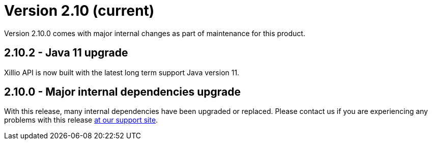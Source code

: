 = Version 2.10 (current)

Version 2.10.0 comes with major internal changes as part of maintenance for this product.

== 2.10.2 - Java 11 upgrade

Xillio API is now built with the latest long term support Java version 11.

== 2.10.0 - Major internal dependencies upgrade

With this release, many internal dependencies have been upgraded or replaced. Please contact us if you are experiencing
any problems with this release https://support.xill.io/support/home[at our support site].



